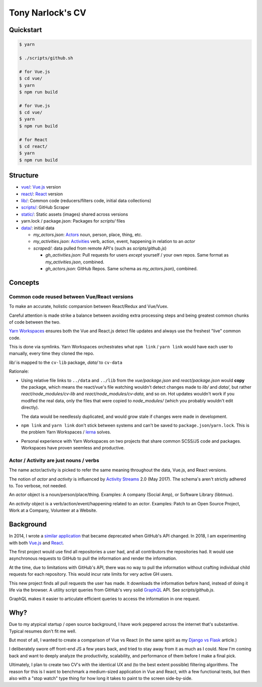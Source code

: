 Tony Narlock's CV
=================

Quickstart
----------

.. code-block:: bash

   $ yarn

   $ ./scripts/github.sh

   # for Vue.js
   $ cd vue/
   $ yarn
   $ npm run build

   # for Vue.js
   $ cd vue/
   $ yarn
   $ npm run build

   # for React
   $ cd react/
   $ yarn
   $ npm run build

Structure
--------

- `vue/ <vue/>`_: `Vue.js`_ version
- `react/ <react/>`_: `React`_ version
- `lib/ <lib/>`_: Common code (reducers/filters code, initial data collections)
- `scripts/ <scripts/>`_: GitHub Scraper
- `static/ <static/>`_: Static assets (images) shared across versions
- yarn.lock / package.json: Packages for *scripts/* files
- `data/ <data/>`_: initial data

  - *my_actors.json*: `Actors`_ noun, person, place, thing, etc.
  - *my_activities.json*: `Activities`_ verb, action, event, happening
    in relation to an *actor*

  - *scraped/*: data pulled from remote API's (such as
    *scripts/github.js*)

    - *gh_activities.json*: Pull requests for users *except* yourself / your
      own repos. Same format as *my_activities.json*, combined.
    - *gh_actors.json*: GitHub Repos. Same schema as
      *my_actors.json*), combined.

Concepts
--------

Common code reused between Vue/React versions
"""""""""""""""""""""""""""""""""""""""""""""

To make an accurate, holistic comparsion between React/Redux and Vue/Vuex.

Careful attention is made strike a balance between avoiding extra processing
steps and being greatest common chunks of code between the two.

`Yarn Workspaces`_ ensures both the Vue and React.js detect file updates and
always use the freshest "live" common code.

This is done via symlinks. Yarn Workspaces orchestrates what ``npm link`` /
``yarn link`` would have each user to manually, every time they cloned
the repo.

*lib/* is mapped to the ``cv-lib`` package, *data/* to ``cv-data``

Rationale:

- Using relative file links to ``../data`` and ``../lib`` from the
  *vue/package.json* and *react/package.json* would **copy** the package,
  which means the react/vue's file watching wouldn't detect changes made
  to *lib/* and *data/*, but rather *react/node_modules/cv-lib* and
  *react/node_modules/cv-data*, and so on. Hot updates wouldn't work
  if you modifed the real data, only the files that were copied to
  *node_modules/* (which you probably wouldn't edit directly).

  The data would be needlessly duplicated, and would grow stale if changes were
  made in development.
- ``npm link`` and ``yarn link`` don't stick between systems and can't be
  saved to ``package.json``/``yarn.lock``. This is the problem Yarn
  Workspaces / `lerna`_ solves.
- Personal experience with Yarn Workspaces on two projects that share common
  SCSS/JS code and packages. Workspaces have proven seemless and productive.

.. _Yarn Workspaces: https://yarnpkg.com/lang/en/docs/workspaces/
.. _lerna: https://github.com/lerna/lerna

Actor / Activity are just nouns / verbs
"""""""""""""""""""""""""""""""""""""""

The name actor/activity is picked to refer the same meaning throughout the
data, Vue.js, and React versions.

The notion of *actor* and *activity* is influenced by `Activity
Streams`_ 2.0 (May 2017). The schema's aren't strictly adhered to. Too
verbose, not needed.

An *actor* object is a noun/person/place/thing. Examples: A company (Social
Amp), or Software Library (libtmux).

An *activity* object is a verb/action/event/happening related to an *actor*.
Examples: Patch to an Open Source Project, Work at a Company, Volunteer at a
Website.

.. _Actors: https://www.w3.org/TR/activitystreams-core/#actors
.. _Activities: https://www.w3.org/TR/activitystreams-core/#activities
.. _Activity Streams: https://www.w3.org/TR/activitystreams-core/#introduction

Background
----------

In 2014, I wrote a `similar application <https://github.com/tony/github-exercise>`__
that became deprecated when GitHub's API changed. In 2018, I am experimenting with
both `Vue.js`_ and `React`_.

The first project would use find all repositories a user had, and all
contributors the repositories had. It would use asynchronous requests
to GitHub to pull the information and render the information.

At the time, due to limitations with GitHub's API, there was no way to
pull the information without crafting individual child requests for each
repository. This would incur rate limits for very active GH users.

This new project finds all pull requests the user has made. It downloads the
information before hand, instead of doing it life via the browser. A
utility script queries from GitHub's very solid `GraphQL`_ API. See
*scripts/github.js*.

GraphQL makes it easier to articulate efficient queries to access the
information in one request.

.. _GraphQL: http://graphql.org/

Why?
----

Due to my atypical startup / open source background, I have work peppered across
the internet that's substantive. Typical resumes don't fit me well.

But most of all, I wanted to create a comparison of Vue vs React (in the
same spirit as my `Django vs Flask`_ article.)

.. _Django vs Flask: https://devel.tech/features/django-vs-flask/

I deliberately swore off front-end JS a few years back, and tried to stay
away from it as much as I could. Now I'm coming back and want to deeply
analyze the productivity, scalability, and performance of them before I
make a final pick.

Ultimately, I plan to create two CV's with the identical UX and (to the
best extent possible) filtering algorithms. The reason for this is I want
to benchmark a medium-sized application in Vue and React, with a few
functional tests, but then also with a "stop watch" type thing for how
long it takes to paint to the screen side-by-side.

.. _Vue.js: https://vuejs.org/
.. _React: https://reactjs.org/
